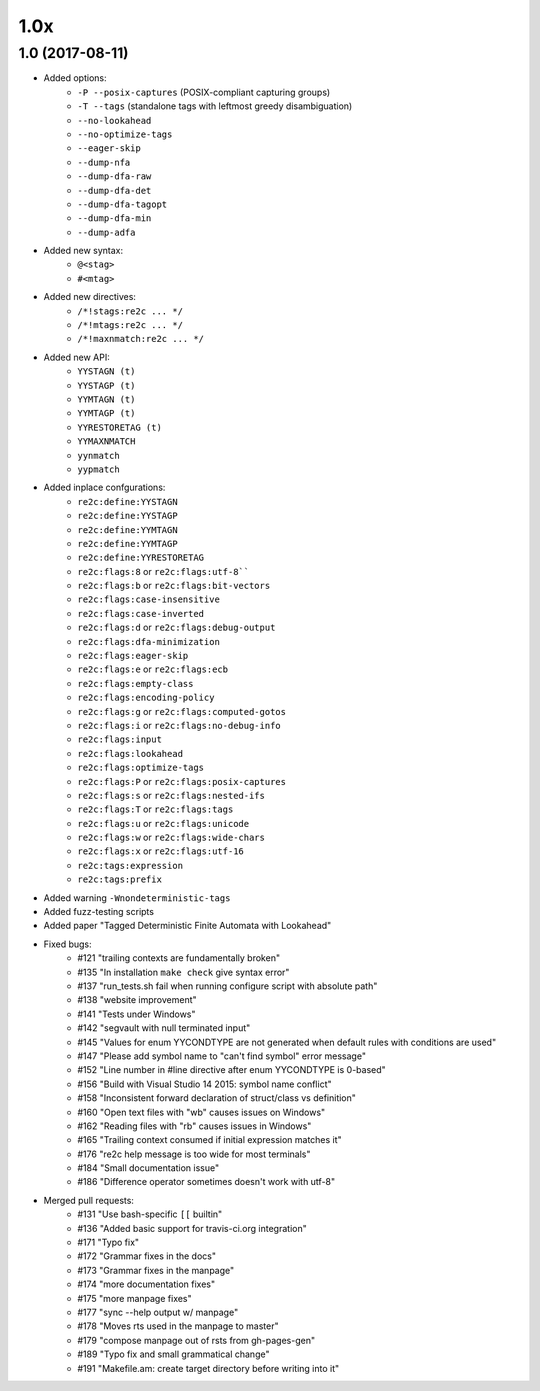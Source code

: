----
1.0x
----


1.0 (2017-08-11)
~~~~~~~~~~~~~~~~

- Added options:
    + ``-P --posix-captures`` (POSIX-compliant capturing groups)
    + ``-T --tags`` (standalone tags with leftmost greedy disambiguation)
    + ``--no-lookahead``
    + ``--no-optimize-tags``
    + ``--eager-skip``
    + ``--dump-nfa``
    + ``--dump-dfa-raw``
    + ``--dump-dfa-det``
    + ``--dump-dfa-tagopt``
    + ``--dump-dfa-min``
    + ``--dump-adfa``
- Added new syntax:
    + ``@<stag>``
    + ``#<mtag>``
- Added new directives:
    + ``/*!stags:re2c ... */``
    + ``/*!mtags:re2c ... */``
    + ``/*!maxnmatch:re2c ... */``
- Added new API:
    + ``YYSTAGN (t)``
    + ``YYSTAGP (t)``
    + ``YYMTAGN (t)``
    + ``YYMTAGP (t)``
    + ``YYRESTORETAG (t)``
    + ``YYMAXNMATCH``
    + ``yynmatch``
    + ``yypmatch``
- Added inplace confgurations:
    + ``re2c:define:YYSTAGN``
    + ``re2c:define:YYSTAGP``
    + ``re2c:define:YYMTAGN``
    + ``re2c:define:YYMTAGP``
    + ``re2c:define:YYRESTORETAG``
    + ``re2c:flags:8`` or ``re2c:flags:utf-8````
    + ``re2c:flags:b`` or ``re2c:flags:bit-vectors``
    + ``re2c:flags:case-insensitive``
    + ``re2c:flags:case-inverted``
    + ``re2c:flags:d`` or ``re2c:flags:debug-output``
    + ``re2c:flags:dfa-minimization``
    + ``re2c:flags:eager-skip``
    + ``re2c:flags:e`` or ``re2c:flags:ecb``
    + ``re2c:flags:empty-class``
    + ``re2c:flags:encoding-policy``
    + ``re2c:flags:g`` or ``re2c:flags:computed-gotos``
    + ``re2c:flags:i`` or ``re2c:flags:no-debug-info``
    + ``re2c:flags:input``
    + ``re2c:flags:lookahead``
    + ``re2c:flags:optimize-tags``
    + ``re2c:flags:P`` or ``re2c:flags:posix-captures``
    + ``re2c:flags:s`` or ``re2c:flags:nested-ifs``
    + ``re2c:flags:T`` or ``re2c:flags:tags``
    + ``re2c:flags:u`` or ``re2c:flags:unicode``
    + ``re2c:flags:w`` or ``re2c:flags:wide-chars``
    + ``re2c:flags:x`` or ``re2c:flags:utf-16``
    + ``re2c:tags:expression``
    + ``re2c:tags:prefix``
- Added warning ``-Wnondeterministic-tags``
- Added fuzz-testing scripts
- Added paper "Tagged Deterministic Finite Automata with Lookahead"
- Fixed bugs:
    + #121 "trailing contexts are fundamentally broken"
    + #135 "In installation ``make check`` give syntax error"
    + #137 "run_tests.sh fail when running configure script with absolute path"
    + #138 "website improvement"
    + #141 "Tests under Windows"
    + #142 "segvault with null terminated input"
    + #145 "Values for enum YYCONDTYPE are not generated when default rules with conditions are used"
    + #147 "Please add symbol name to "can't find symbol" error message"
    + #152 "Line number in #line directive after enum YYCONDTYPE is 0-based"
    + #156 "Build with Visual Studio 14 2015: symbol name conflict"
    + #158 "Inconsistent forward declaration of struct/class vs definition"
    + #160 "Open text files with "wb" causes issues on Windows"
    + #162 "Reading files with "rb" causes issues in Windows"
    + #165 "Trailing context consumed if initial expression matches it"
    + #176 "re2c help message is too wide for most terminals"
    + #184 "Small documentation issue"
    + #186 "Difference operator sometimes doesn't work with utf-8"
- Merged pull requests:
    + #131 "Use bash-specific ``[[`` builtin"
    + #136 "Added basic support for travis-ci.org integration"
    + #171 "Typo fix"
    + #172 "Grammar fixes in the docs"
    + #173 "Grammar fixes in the manpage"
    + #174 "more documentation fixes"
    + #175 "more manpage fixes"
    + #177 "sync --help output w/ manpage"
    + #178 "Moves rts used in the manpage to master"
    + #179 "compose manpage out of rsts from gh-pages-gen"
    + #189 "Typo fix and small grammatical change"
    + #191 "Makefile.am: create target directory before writing into it"
